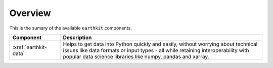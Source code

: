 .. _components:

Overview
=====================

This is the sumary of the available ``earthkit`` components.

.. list-table::
    :widths: 20 80
    :header-rows: 1

    * - Component
      - Description
    * - :xref:`earthkit-data`
      - Helps to get data into Python quickly and easily, without worrying about technical issues like data formats or input types - all while retaining interoperability with popular data science libraries like numpy, pandas and xarray.
